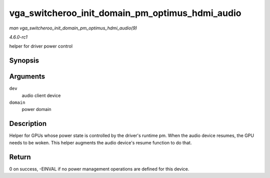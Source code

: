 
.. _API-vga-switcheroo-init-domain-pm-optimus-hdmi-audio:

================================================
vga_switcheroo_init_domain_pm_optimus_hdmi_audio
================================================

*man vga_switcheroo_init_domain_pm_optimus_hdmi_audio(9)*

*4.6.0-rc1*

helper for driver power control


Synopsis
========

.. c:function:: int vga_switcheroo_init_domain_pm_optimus_hdmi_audio( struct device * dev, struct dev_pm_domain * domain )

Arguments
=========

``dev``
    audio client device

``domain``
    power domain


Description
===========

Helper for GPUs whose power state is controlled by the driver's runtime pm. When the audio device resumes, the GPU needs to be woken. This helper augments the audio device's resume
function to do that.


Return
======

0 on success, -EINVAL if no power management operations are defined for this device.
